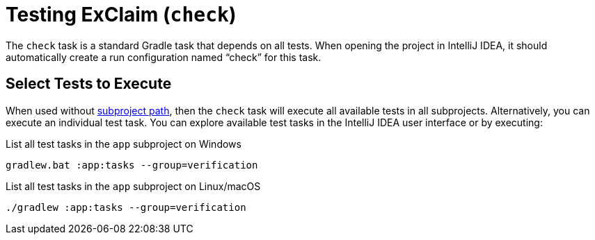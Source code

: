 = Testing ExClaim (`check`)
:navtitle: Testing (`check`)

The `check` task is a standard Gradle task that depends on all tests.
When opening the project in IntelliJ IDEA, it should automatically create a run configuration named "`check`" for this task.


== Select Tests to Execute

When used without xref:./index.adoc#paths[subproject path], then the `check` task will execute all available tests in all subprojects.
Alternatively, you can execute an individual test task.
You can explore available test tasks in the IntelliJ IDEA user interface or by executing:

.List all test tasks in the `app` subproject on Windows
[source,bash]
----
gradlew.bat :app:tasks --group=verification
----

.List all test tasks in the `app` subproject on Linux/macOS
[source,bash]
----
./gradlew :app:tasks --group=verification
----
